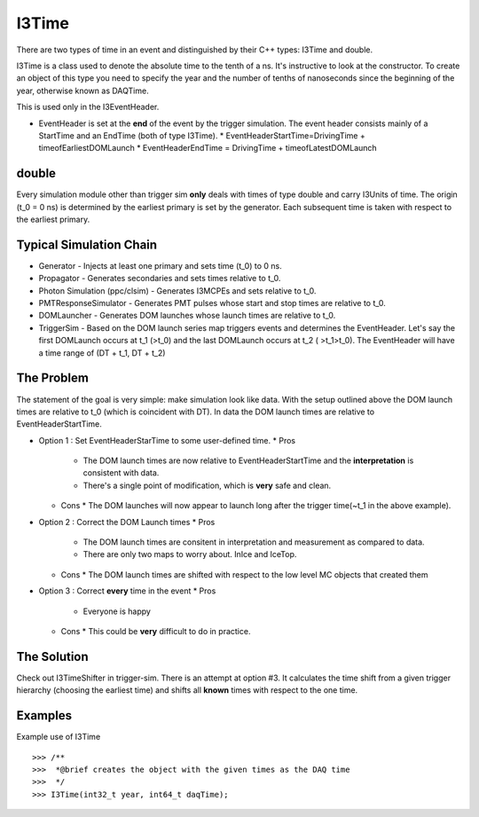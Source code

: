 ===========
I3Time
===========
There are two types of time in an event and distinguished by their C++ types: I3Time and double.

I3Time is a class used to denote the absolute time to the tenth of a ns. It's instructive to look at the constructor. To create an object of this type you need to specify the year and the number of tenths of nanoseconds since the beginning of the year, otherwise known as DAQTime.

This is used only in the I3EventHeader.

* EventHeader is set at the **end** of the event by the trigger simulation. The event header consists mainly of a StartTime and an EndTime (both of type I3Time).
  * EventHeaderStartTime=DrivingTime + timeofEarliestDOMLaunch
  * EventHeaderEndTime = DrivingTime + timeofLatestDOMLaunch

double
======

Every simulation module other than trigger sim **only** deals with times of type double and carry I3Units of time. The origin (t_0 = 0 ns) is determined by the earliest primary is set by the generator. Each subsequent time is taken with respect to the earliest primary.

Typical Simulation Chain
========================

* Generator - Injects at least one primary and sets time (t_0) to 0 ns.
* Propagator - Generates secondaries and sets times relative to t_0.
* Photon Simulation (ppc/clsim) - Generates I3MCPEs and sets relative to t_0.
* PMTResponseSimulator - Generates PMT pulses whose start and stop times are relative to t_0.
* DOMLauncher - Generates DOM launches whose launch times are relative to t_0.
* TriggerSim - Based on the DOM launch series map triggers events and determines the EventHeader. Let's say the first DOMLaunch occurs at t_1 (>t_0) and the last DOMLaunch occurs at t_2 ( >t_1>t_0). The EventHeader will have a time range of (DT + t_1, DT + t_2)

The Problem
===========

The statement of the goal is very simple: make simulation look like data. With the setup outlined above the DOM launch times are relative to t_0 (which is coincident with DT). In data the DOM launch times are relative to EventHeaderStartTime.

* Option 1 : Set EventHeaderStarTime to some user-defined time.
  * Pros
    * The DOM launch times are now relative to EventHeaderStartTime and the **interpretation** is consistent with data.
    * There's a single point of modification, which is **very** safe and clean.
  * Cons
    * The DOM launches will now appear to launch long after the trigger time(~t_1 in the above example).
* Option 2 : Correct the DOM Launch times
  * Pros
    * The DOM launch times are consitent in interpretation and measurement as compared to data.
    * There are only two maps to worry about. InIce and IceTop.
  * Cons
    * The DOM launch times are shifted with respect to the low level MC objects that created them
* Option 3 : Correct **every** time in the event
  * Pros
    * Everyone is happy
  * Cons
    * This could be **very** difficult to do in practice.

The Solution
============

Check out I3TimeShifter in trigger-sim. There is an attempt at option #3. It calculates the time shift from a given trigger hierarchy (choosing the earliest time) and shifts all **known** times with respect to the one time. 


Examples
========
Example use of I3Time
::
   >>> /**
   >>>  *@brief creates the object with the given times as the DAQ time
   >>>  */
   >>> I3Time(int32_t year, int64_t daqTime);
   




